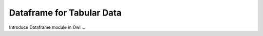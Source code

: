 Dataframe for Tabular Data
=================================================

Introduce Dataframe module in Owl ...

